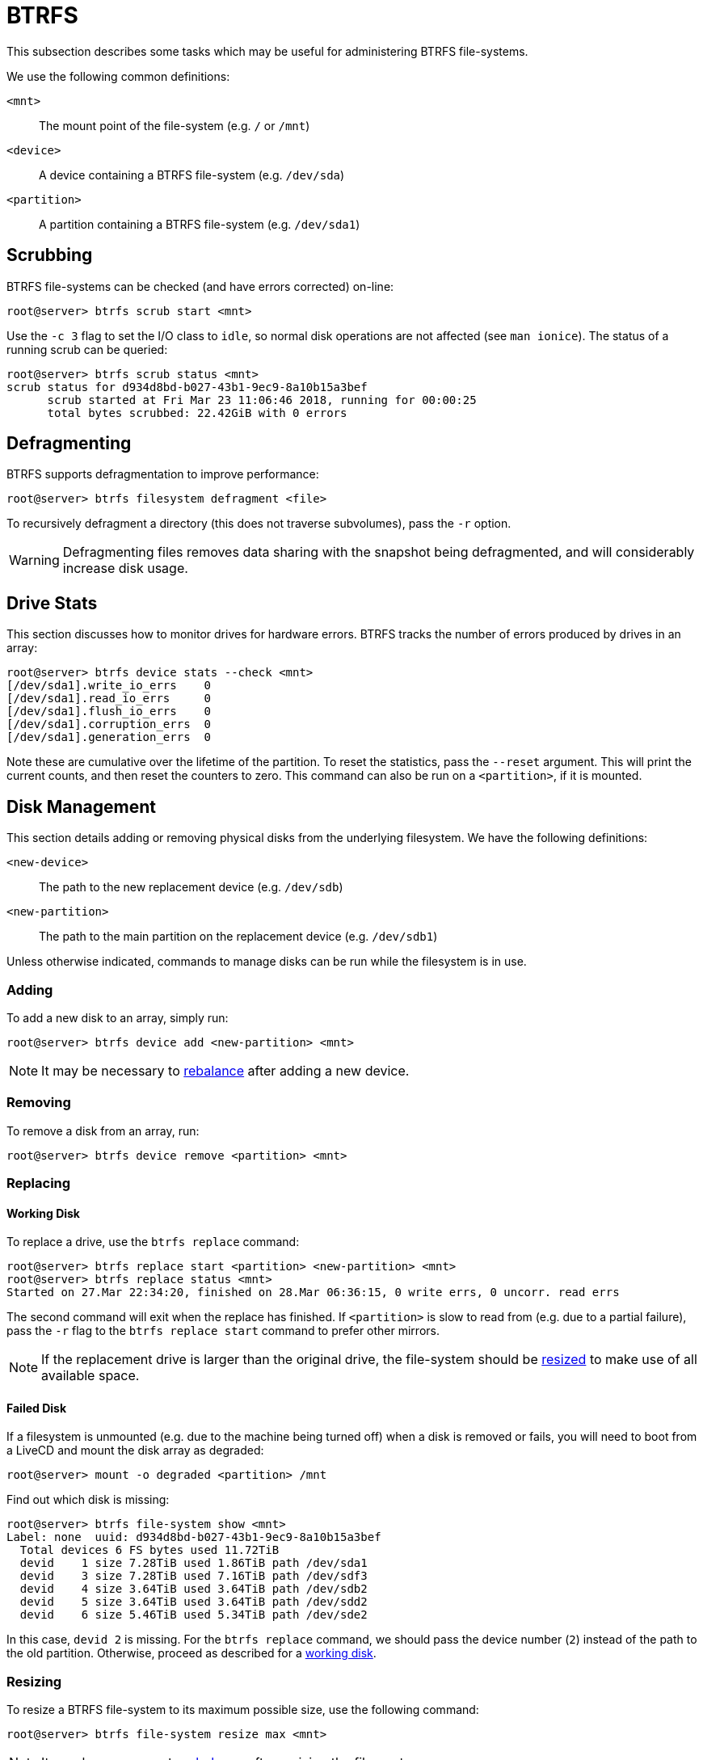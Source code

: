 = BTRFS

This subsection describes some tasks which may be useful for administering BTRFS
file-systems.

We use the following common definitions:

`<mnt>`:: The mount point of the file-system (e.g. `/` or `/mnt`)
`<device>`:: A device containing a BTRFS file-system (e.g. `/dev/sda`)
`<partition>`:: A partition containing a BTRFS file-system (e.g. `/dev/sda1`)

== Scrubbing

BTRFS file-systems can be checked (and have errors corrected) on-line:

 root@server> btrfs scrub start <mnt>

Use the `-c 3` flag to set the I/O class to `idle`, so normal disk operations
are not affected (see `man ionice`). The status of a running scrub can be
queried:

 root@server> btrfs scrub status <mnt>
 scrub status for d934d8bd-b027-43b1-9ec9-8a10b15a3bef
       scrub started at Fri Mar 23 11:06:46 2018, running for 00:00:25
       total bytes scrubbed: 22.42GiB with 0 errors

== Defragmenting

BTRFS supports defragmentation to improve performance:

 root@server> btrfs filesystem defragment <file>

To recursively defragment a directory (this does not traverse subvolumes), pass
the `-r` option.

WARNING: Defragmenting files removes data sharing with the snapshot being
defragmented, and will considerably increase disk usage.

== Drive Stats

This section discusses how to monitor drives for hardware errors. BTRFS tracks
the number of errors produced by drives in an array:

 root@server> btrfs device stats --check <mnt>
 [/dev/sda1].write_io_errs    0
 [/dev/sda1].read_io_errs     0
 [/dev/sda1].flush_io_errs    0
 [/dev/sda1].corruption_errs  0
 [/dev/sda1].generation_errs  0

Note these are cumulative over the lifetime of the partition. To reset the
statistics, pass the `--reset` argument. This will print the current counts,
and then reset the counters to zero. This command can also be run on a
`<partition>`, if it is mounted.

== Disk Management

This section details adding or removing physical disks from the underlying
filesystem. We have the following definitions:

`<new-device>`::
The path to the new replacement device (e.g. `/dev/sdb`)
`<new-partition>`::
The path to the main partition on the replacement device (e.g. `/dev/sdb1`)

Unless otherwise indicated, commands to manage disks can be run while the
filesystem is in use.

=== Adding

To add a new disk to an array, simply run:

 root@server> btrfs device add <new-partition> <mnt>

NOTE: It may be necessary to <<Rebalancing,rebalance>> after adding a new
device.

=== Removing

To remove a disk from an array, run:

 root@server> btrfs device remove <partition> <mnt>

=== Replacing

==== Working Disk

To replace a drive, use the `btrfs replace` command:

 root@server> btrfs replace start <partition> <new-partition> <mnt>
 root@server> btrfs replace status <mnt>
 Started on 27.Mar 22:34:20, finished on 28.Mar 06:36:15, 0 write errs, 0 uncorr. read errs

The second command will exit when the replace has finished. If `<partition>`
is slow to read from (e.g. due to a partial failure), pass the `-r` flag to
the `btrfs replace start` command to prefer other mirrors.

NOTE: If the replacement drive is larger than the original drive, the
file-system should be <<Resizing,resized>> to make use of all available space.

==== Failed Disk

If a filesystem is unmounted (e.g. due to the machine being turned off) when a
disk is removed or fails, you will need to boot from a LiveCD and mount the disk
array as degraded:

 root@server> mount -o degraded <partition> /mnt

Find out which disk is missing:

 root@server> btrfs file-system show <mnt>
 Label: none  uuid: d934d8bd-b027-43b1-9ec9-8a10b15a3bef
   Total devices 6 FS bytes used 11.72TiB
   devid    1 size 7.28TiB used 1.86TiB path /dev/sda1
   devid    3 size 7.28TiB used 7.16TiB path /dev/sdf3
   devid    4 size 3.64TiB used 3.64TiB path /dev/sdb2
   devid    5 size 3.64TiB used 3.64TiB path /dev/sdd2
   devid    6 size 5.46TiB used 5.34TiB path /dev/sde2

In this case, `devid 2` is missing. For the `btrfs replace` command, we
should pass the device number (`2`) instead of the path to the old partition.
Otherwise, proceed as described for a <<Working Disk,working disk>>.

=== Resizing

To resize a BTRFS file-system to its maximum possible size, use the following
command:

 root@server> btrfs file-system resize max <mnt>

NOTE: It may be necessary to <<Rebalancing,rebalance>> after resizing the
file-system.

NOTE: It may be necessary to adjust <<Quotas,quotas>> after resizing the
file-system.

=== Rebalancing

If `btrfs file-system show` shows that all free space is concentrated on one
drive, it is necessary to rebalance the file-system:

 root@server> btrfs balance start --background --full-balance <mnt>

To view the status of a running balance use:

 root@server> btrfs balance status <mnt>

A balance can be run while the disk is online, but it may degrade performance.
As such, it should be run during periods of low usage (e.g. weekends). A running
balance can be paused/resumed with the commands `btrfs balance pause <mnt>`
and `btrfs balance resume <mnt>`.

== Quotas

BTRFS uses quotas to manage space between subvolumes on a single file-system.
Each subvolume automatically belongs to a bottom-level quota group (or `qgroup`)
(`0/<subvolume-id>`). These qgroups can then be hierarchically assigned to
higher-level groups; i.e. each qgroup at level `0/`, can be a member of one or
more qgroups at level `1/`, and each qgroup at level `1/` can be a member of
qgroups of level `2/` and so on.

To show quota groups, parents and limits, use `btrfs qgroup show -rep <path>`:

 root@server> btrfs qgroup show -rep /
 qgroupid         rfer         excl     max_rfer     max_excl parent
 --------         ----         ----     --------     -------- ------
 0/258         4.23GiB      4.23GiB         none         none ---
 0/259        10.04TiB      1.53MiB         none         none 1/100
 0/657         3.30TiB      2.83TiB         none         none 1/100
 0/60173      10.04TiB      1.12MiB         none         none 1/100
 1/100        14.38TiB     14.38TiB     14.45TiB         none ---

The `rfer` column gives information about how much data the qgroup contains,
and the `excl` column shows how much data is exclusive to that qgroup (i.e.
not shared by a snapshot). The `max_` columns list the respective limits, and
`parent` shows any parents of this qgroup.

To set a limit for a qgroup, use `btrfs qgroup limit <size> <qgroup> <path>`:

 root@server> btrfs qgroup limit 10T 1/100 /

The `<path>` is the path where the file-system is mounted. `<size>` can have
suffixes (`K`, `M`, `G`, `T`, referring to `KiB`, `MiB`, etc.).

The commands `btrfs qgroup show` (for used space) and `btrfs filesystem usage`
(for free space) are useful to determine the desired quota limit. They both take
`--iec` and unit (e.g. `--gbytes`) options.

WARNING: Quotas have known issues when combined with many snapshots, making some
operations (e.g. balancing) unusably slow.

== Recovery

This section details possible responses to file-system corruption.

If a file-system can be mounted, a <<Scrubbing,scrub>> should be run. If a
file-system cannot be mounted, read-only and recovery options might help:

 root@livecd> mount -o ro,norecovery,usebackuproot <device> <mountpoint>

This uses backup metadata to mount the file-system. If this fails, an offline
check can be run:

 root@livecd> btrfs check <device>

At this point, it is advised to contact the developers (e.g. over IRC) to
interpret the errors.

NOTE: Older versions of btrfs-check often report false-positive errors.

== Subvolumes

A BTRFS system is split into multiple subvolumes, which can be managed
independently.

=== Read-only

A subvolume can be marked read-only by setting the `ro` property to `true`:

 root@server> btrfs property set <mnt> ro true

To set allow writing, set it to `false`.
